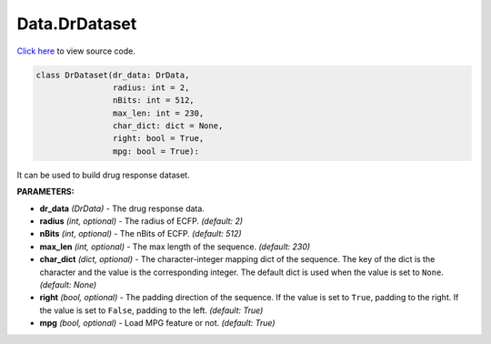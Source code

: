 Data.DrDataset
===========================

`Click here </en/latest/document/Data/DrDatasetCode.html>`_ to view source code.


.. code-block:: python

    class DrDataset(dr_data: DrData,
                    radius: int = 2,
                    nBits: int = 512,
                    max_len: int = 230,
                    char_dict: dict = None,
                    right: bool = True,
                    mpg: bool = True):


It can be used to build drug response dataset.

**PARAMETERS:**

* **dr_data** *(DrData)* - The drug response data.

* **radius** *(int, optional)* - The radius of ECFP. *(default: 2)*
* **nBits** *(int, optional)* - The nBits of ECFP. *(default: 512)*

* **max_len** *(int, optional)* - The max length of the sequence. *(default: 230)*

* **char_dict** *(dict, optional)* - The character-integer mapping dict of the sequence. The key of the dict is the character and the value is the corresponding integer. The default dict is used when the value is set to ``None``. *(default: None)*

* **right** *(bool, optional)* - The padding direction of the sequence. If the value is set to ``True``, padding to the right. If the value is set to ``False``, padding to the left. *(default: True)*

* **mpg** *(bool, optional)* - Load MPG feature or not. *(default: True)*
